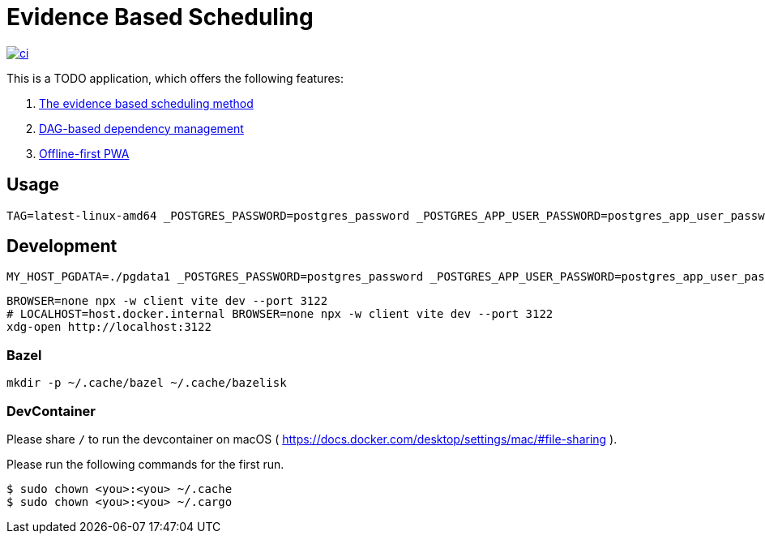 = Evidence Based Scheduling

image:https://github.com/kshramt/evidence_based_scheduling/actions/workflows/ci.yml/badge.svg["ci", link="https://github.com/kshramt/evidence_based_scheduling/actions/workflows/ci.yml"]

This is a TODO application, which offers the following features:

1. https://www.joelonsoftware.com/2007/10/26/evidence-based-scheduling/[The evidence based scheduling method]
2. https://jameshfisher.com/2013/12/19/todo-dag/[DAG-based dependency management]
3. https://web.dev/learn/pwa/[Offline-first PWA]

== Usage

[source,bash]
----
TAG=latest-linux-amd64 _POSTGRES_PASSWORD=postgres_password _POSTGRES_APP_USER_PASSWORD=postgres_app_user_password scripts/launch.sh
----

== Development

[source,bash]
----
MY_HOST_PGDATA=./pgdata1 _POSTGRES_PASSWORD=postgres_password _POSTGRES_APP_USER_PASSWORD=postgres_app_user_password docker compose -f compose.yaml -f compose.dev.yaml up --build
----

[source,bash]
----
BROWSER=none npx -w client vite dev --port 3122
# LOCALHOST=host.docker.internal BROWSER=none npx -w client vite dev --port 3122
xdg-open http://localhost:3122
----

=== Bazel

[source,bash]
----
mkdir -p ~/.cache/bazel ~/.cache/bazelisk
----

=== DevContainer

Please share `/` to run the devcontainer on macOS ( https://docs.docker.com/desktop/settings/mac/#file-sharing ).

Please run the following commands for the first run.

[source,bash]
----
$ sudo chown <you>:<you> ~/.cache
$ sudo chown <you>:<you> ~/.cargo
----

